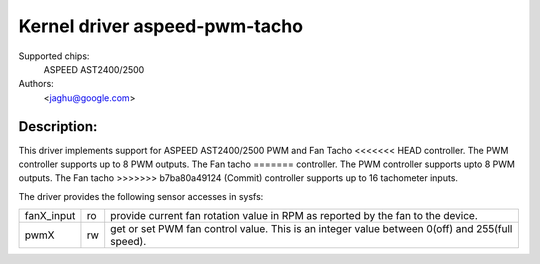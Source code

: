 Kernel driver aspeed-pwm-tacho
==============================

Supported chips:
	ASPEED AST2400/2500

Authors:
	<jaghu@google.com>

Description:
------------
This driver implements support for ASPEED AST2400/2500 PWM and Fan Tacho
<<<<<<< HEAD
controller. The PWM controller supports up to 8 PWM outputs. The Fan tacho
=======
controller. The PWM controller supports upto 8 PWM outputs. The Fan tacho
>>>>>>> b7ba80a49124 (Commit)
controller supports up to 16 tachometer inputs.

The driver provides the following sensor accesses in sysfs:

=============== ======= =====================================================
fanX_input	ro	provide current fan rotation value in RPM as reported
			by the fan to the device.

pwmX		rw	get or set PWM fan control value. This is an integer
			value between 0(off) and 255(full speed).
=============== ======= =====================================================
